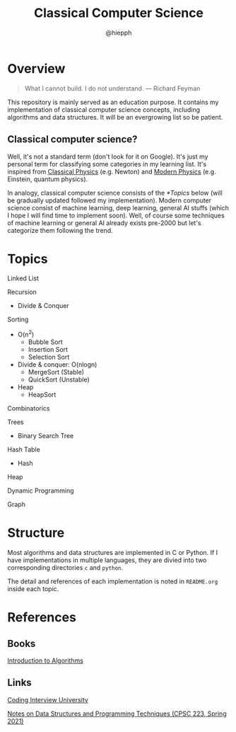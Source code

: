 #+title: Classical Computer Science
#+author: @hiepph

* Overview
   #+begin_quote
   What I cannot build. I do not understand.
   --- Richard Feyman
   #+end_quote

  This repository is mainly served as an education purpose.
  It contains my implementation of classical computer science concepts, including algorithms and data structures.
  It will be an evergrowing list so be patient.

** Classical computer science?
   Well, it's not a standard term (don't look for it on Google). It's just my personal term for classifying some categories in my learning list.
   It's inspired from [[https://www.wikiwand.com/en/Classical_physics][Classical Physics]] (e.g. Newton) and [[https://www.wikiwand.com/en/Modern_physics][Modern Physics]] (e.g. Einstein, quantum physics).

   In analogy, classical computer science consists of the [[*Topics]] below (will be gradually updated followed my implementation).
   Modern computer science consist of machine learning, deep learning, general AI stuffs (which I hope I will find time to implement soon).
   Well, of course some techniques of machine learning or general AI already exists pre-2000 but let's categorize them following the trend.

*  Topics
   Linked List

   Recursion
   + Divide & Conquer

   Sorting
   * O(n^2)
     * Bubble Sort
     * Insertion Sort
     * Selection Sort
   * Divide & conquer: O(nlogn)
     + MergeSort (Stable)
     + QuickSort (Unstable)
   * Heap
     + HeapSort

   Combinatorics

   Trees
   + Binary Search Tree

   Hash Table
   + Hash

   Heap

   Dynamic Programming

   Graph

* Structure
  Most algorithms and data structures are implemented in C or Python.
  If I have implementations in multiple languages, they are divied into two corresponding directories ~c~ and ~python~.

  The detail and references of each implementation is noted in ~README.org~ inside each topic.

* References
** Books
   [[https://www.goodreads.com/book/show/108986.Introduction_to_Algorithms][Introduction to Algorithms]]

** Links
   [[https://github.com/jwasham/coding-interview-university][Coding Interview University]]

   [[https://cs.yale.edu/homes/aspnes/classes/223/notes.html][Notes on Data Structures and Programming Techniques (CPSC 223, Spring 2021)]]
